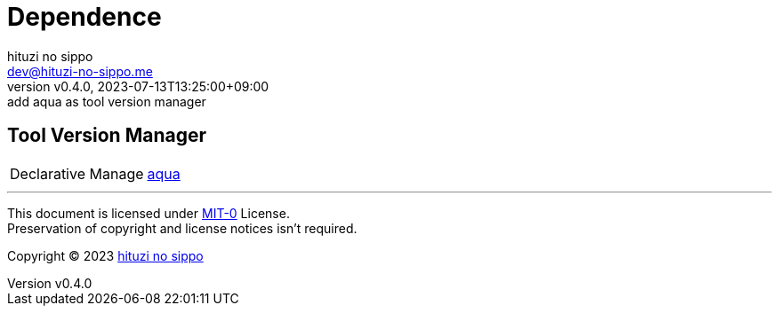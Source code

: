 = Dependence
:author: hituzi no sippo
:email: dev@hituzi-no-sippo.me
:revnumber: v0.4.0
:revdate: 2023-07-13T13:25:00+09:00
:revremark: add aqua as tool version manager
:copyright: Copyright (C) 2023 {author}

// tag::body[]

// tag::main[]

== Tool Version Manager

:aqua_link: link:https://aquaproj.github.io[aqua^]
[horizontal]
Declarative Manage:: {aqua_link}

// end::main[]

// end::body[]

'''

This document is licensed under link:https://choosealicense.com/licenses/mit-0/[
MIT-0^] License. +
Preservation of copyright and license notices isn't required.

:author_link: link:https://github.com/hituzi-no-sippo[{author}^]
Copyright (C) 2023 {author_link}
